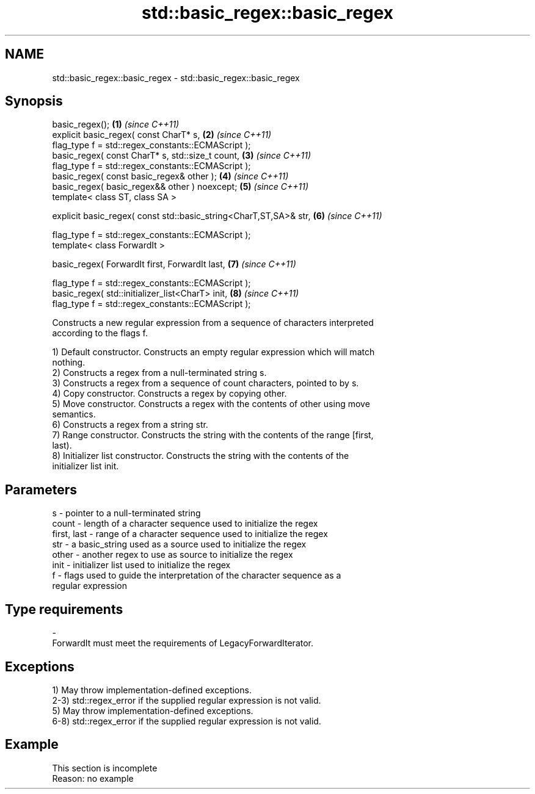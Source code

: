 .TH std::basic_regex::basic_regex 3 "2022.03.29" "http://cppreference.com" "C++ Standard Libary"
.SH NAME
std::basic_regex::basic_regex \- std::basic_regex::basic_regex

.SH Synopsis
   basic_regex();                                                   \fB(1)\fP \fI(since C++11)\fP
   explicit basic_regex( const CharT* s,                            \fB(2)\fP \fI(since C++11)\fP
   flag_type f = std::regex_constants::ECMAScript );
   basic_regex( const CharT* s, std::size_t count,                  \fB(3)\fP \fI(since C++11)\fP
   flag_type f = std::regex_constants::ECMAScript );
   basic_regex( const basic_regex& other );                         \fB(4)\fP \fI(since C++11)\fP
   basic_regex( basic_regex&& other ) noexcept;                     \fB(5)\fP \fI(since C++11)\fP
   template< class ST, class SA >

   explicit basic_regex( const std::basic_string<CharT,ST,SA>& str, \fB(6)\fP \fI(since C++11)\fP

   flag_type f = std::regex_constants::ECMAScript );
   template< class ForwardIt >

   basic_regex( ForwardIt first, ForwardIt last,                    \fB(7)\fP \fI(since C++11)\fP

   flag_type f = std::regex_constants::ECMAScript );
   basic_regex( std::initializer_list<CharT> init,                  \fB(8)\fP \fI(since C++11)\fP
   flag_type f = std::regex_constants::ECMAScript );

   Constructs a new regular expression from a sequence of characters interpreted
   according to the flags f.

   1) Default constructor. Constructs an empty regular expression which will match
   nothing.
   2) Constructs a regex from a null-terminated string s.
   3) Constructs a regex from a sequence of count characters, pointed to by s.
   4) Copy constructor. Constructs a regex by copying other.
   5) Move constructor. Constructs a regex with the contents of other using move
   semantics.
   6) Constructs a regex from a string str.
   7) Range constructor. Constructs the string with the contents of the range [first,
   last).
   8) Initializer list constructor. Constructs the string with the contents of the
   initializer list init.

.SH Parameters

   s           - pointer to a null-terminated string
   count       - length of a character sequence used to initialize the regex
   first, last - range of a character sequence used to initialize the regex
   str         - a basic_string used as a source used to initialize the regex
   other       - another regex to use as source to initialize the regex
   init        - initializer list used to initialize the regex
   f           - flags used to guide the interpretation of the character sequence as a
                 regular expression
.SH Type requirements
   -
   ForwardIt must meet the requirements of LegacyForwardIterator.

.SH Exceptions

   1) May throw implementation-defined exceptions.
   2-3) std::regex_error if the supplied regular expression is not valid.
   5) May throw implementation-defined exceptions.
   6-8) std::regex_error if the supplied regular expression is not valid.

.SH Example

    This section is incomplete
    Reason: no example
